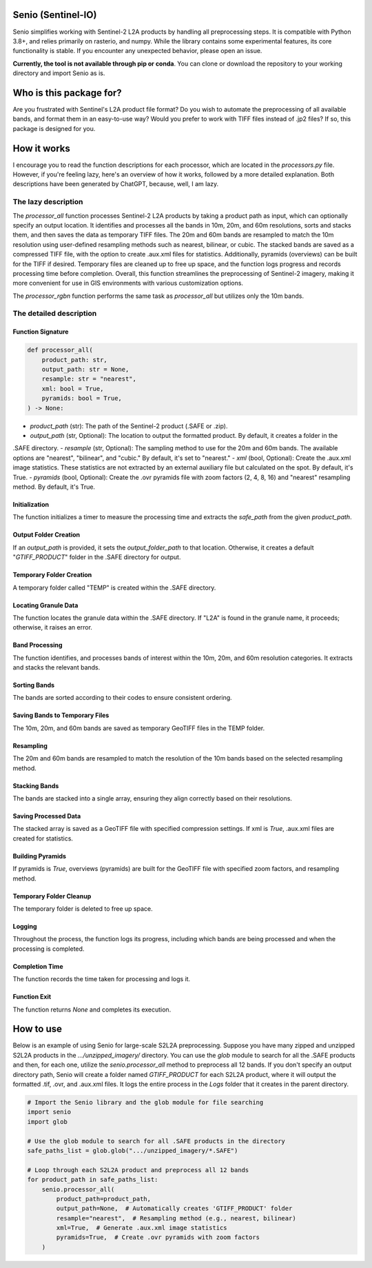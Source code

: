 Senio (Sentinel-IO)
==================

Senio simplifies working with Sentinel-2 L2A products by handling all preprocessing steps. It is compatible with Python 3.8+,
and relies primarily on rasterio, and numpy. While the library contains some experimental features, its core functionality
is stable. If you encounter any unexpected behavior, please open an issue.

**Currently, the tool is not available through pip or conda**. You can clone or download the repository to your working
directory and import Senio as is.

Who is this package for?
========================

Are you frustrated with Sentinel's L2A product file format? Do you wish to automate the preprocessing of all
available bands, and format them in an easy-to-use way? Would you prefer to work with TIFF files instead of .jp2 files?
If so, this package is designed for you.

How it works
============

I encourage you to read the function descriptions for each processor, which are located in the `processors.py` file.
However, if you're feeling lazy, here's an overview of how it works, followed by a more detailed explanation.
Both descriptions have been generated by ChatGPT, because, well, I am lazy.

The lazy description
--------------------

The `processor_all` function processes Sentinel-2 L2A products by taking a product path as input, which can optionally specify
an output location. It identifies and processes all the bands in 10m, 20m, and 60m resolutions, sorts and stacks them, and
then saves the data as temporary TIFF files. The 20m and 60m bands are resampled to match the 10m resolution using
user-defined resampling methods such as nearest, bilinear, or cubic. The stacked bands are saved as a compressed TIFF file,
with the option to create .aux.xml files for statistics. Additionally, pyramids (overviews) can be built for the TIFF if
desired. Temporary files are cleaned up to free up space, and the function logs progress and records processing time before
completion. Overall, this function streamlines the preprocessing of Sentinel-2 imagery, making it more convenient for use in
GIS environments with various customization options.

The `processor_rgbn` function performs the same task as `processor_all` but utilizes only the 10m bands.

The detailed description
-----------------------

Function Signature
~~~~~~~~~~~~~~~~~~

.. code-block:: python

   def processor_all(
       product_path: str,
       output_path: str = None,
       resample: str = "nearest",
       xml: bool = True,
       pyramids: bool = True,
   ) -> None:

- `product_path` (str): The path of the Sentinel-2 product (.SAFE or .zip).
- `output_path` (str, Optional): The location to output the formatted product. By default, it creates a folder in the
.SAFE directory.
- `resample` (str, Optional): The sampling method to use for the 20m and 60m bands. The available options are "nearest",
"bilinear", and "cubic." By default, it's set to "nearest."
- `xml` (bool, Optional): Create the .aux.xml image statistics. These statistics are not extracted by an external auxiliary
file but calculated on the spot. By default, it's True.
- `pyramids` (bool, Optional): Create the .ovr pyramids file with zoom factors (2, 4, 8, 16) and "nearest" resampling method.
By default, it's True.

Initialization
~~~~~~~~~~~~~~

The function initializes a timer to measure the processing time and extracts the `safe_path` from the given `product_path`.

Output Folder Creation
~~~~~~~~~~~~~~~~~~~~~~

If an `output_path` is provided, it sets the `output_folder_path` to that location. Otherwise, it creates a default 
"`GTIFF_PRODUCT`" folder in the .SAFE directory for output.

Temporary Folder Creation
~~~~~~~~~~~~~~~~~~~~~~~~~

A temporary folder called "TEMP" is created within the .SAFE directory.

Locating Granule Data
~~~~~~~~~~~~~~~~~~~~~

The function locates the granule data within the .SAFE directory. If "L2A" is found in the granule name,
it proceeds; otherwise, it raises an error.

Band Processing
~~~~~~~~~~~~~~~

The function identifies, and processes bands of interest within the 10m, 20m, and 60m resolution categories.
It extracts and stacks the relevant bands.

Sorting Bands
~~~~~~~~~~~~~

The bands are sorted according to their codes to ensure consistent ordering.

Saving Bands to Temporary Files
~~~~~~~~~~~~~~~~~~~~~~~~~~~~~~~

The 10m, 20m, and 60m bands are saved as temporary GeoTIFF files in the TEMP folder.

Resampling
~~~~~~~~~~

The 20m and 60m bands are resampled to match the resolution of the 10m bands based on the selected resampling method.

Stacking Bands
~~~~~~~~~~~~~~

The bands are stacked into a single array, ensuring they align correctly based on their resolutions.

Saving Processed Data
~~~~~~~~~~~~~~~~~~~~~

The stacked array is saved as a GeoTIFF file with specified compression settings. If xml is `True`, .aux.xml files are
created for statistics.

Building Pyramids
~~~~~~~~~~~~~~~~~

If pyramids is `True`, overviews (pyramids) are built for the GeoTIFF file with specified zoom factors, and resampling method.

Temporary Folder Cleanup
~~~~~~~~~~~~~~~~~~~~~~~~

The temporary folder is deleted to free up space.

Logging
~~~~~~~

Throughout the process, the function logs its progress, including which bands are being processed
and when the processing is completed.

Completion Time
~~~~~~~~~~~~~~~

The function records the time taken for processing and logs it.

Function Exit
~~~~~~~~~~~~~

The function returns `None` and completes its execution.

How to use
==========

Below is an example of using Senio for large-scale S2L2A preprocessing. Suppose you have many zipped and unzipped
S2L2A products in the `.../unzipped_imagery/` directory. You can use the `glob` module to search for all the
.SAFE products and then, for each one, utilize the `senio.processor_all` method to preprocess all 12 bands. If you don't specify
an output directory path, Senio will create a folder named `GTIFF_PRODUCT` for each S2L2A product, where it will output the
formatted .tif, .ovr, and .aux.xml files. It logs the entire process in the `Logs` folder that it creates in the parent directory.

.. code-block:: python
        
    # Import the Senio library and the glob module for file searching
    import senio
    import glob

    # Use the glob module to search for all .SAFE products in the directory
    safe_paths_list = glob.glob(".../unzipped_imagery/*.SAFE")

    # Loop through each S2L2A product and preprocess all 12 bands
    for product_path in safe_paths_list:
        senio.processor_all(
            product_path=product_path,
            output_path=None,  # Automatically creates 'GTIFF_PRODUCT' folder
            resample="nearest",  # Resampling method (e.g., nearest, bilinear)
            xml=True,  # Generate .aux.xml image statistics
            pyramids=True,  # Create .ovr pyramids with zoom factors
        )

